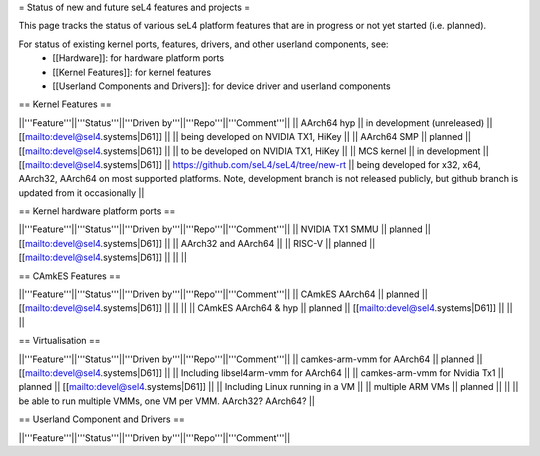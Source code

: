 = Status of new and future seL4 features and projects =

This page tracks the status of various seL4 platform features that are in progress or not yet started (i.e. planned).

For status of existing kernel ports, features, drivers, and other userland components, see:
 * [[Hardware]]: for hardware platform ports
 * [[Kernel Features]]: for kernel features
 * [[Userland Components and Drivers]]: for device driver and userland components


== Kernel Features ==

||'''Feature'''||'''Status'''||'''Driven by'''||'''Repo'''||'''Comment'''||
|| AArch64 hyp || in development (unreleased) || [[mailto:devel@sel4.systems|D61]] || || being developed on NVIDIA TX1, HiKey ||
|| AArch64 SMP || planned || [[mailto:devel@sel4.systems|D61]] ||  || to be developed on NVIDIA TX1, HiKey ||
|| MCS kernel || in development || [[mailto:devel@sel4.systems|D61]] || https://github.com/seL4/seL4/tree/new-rt || being developed for x32, x64, AArch32, AArch64 on most supported platforms.  Note, development branch is not released publicly, but github branch is updated from it occasionally ||


== Kernel hardware platform ports ==

||'''Feature'''||'''Status'''||'''Driven by'''||'''Repo'''||'''Comment'''||
|| NVIDIA TX1 SMMU || planned || [[mailto:devel@sel4.systems|D61]] || || AArch32 and AArch64 ||
|| RISC-V || planned || [[mailto:devel@sel4.systems|D61]] || ||  ||


== CAmkES Features ==

||'''Feature'''||'''Status'''||'''Driven by'''||'''Repo'''||'''Comment'''||
|| CAmkES AArch64 || planned || [[mailto:devel@sel4.systems|D61]] || || ||
|| CAmkES AArch64 & hyp || planned || [[mailto:devel@sel4.systems|D61]] || || ||


== Virtualisation ==

||'''Feature'''||'''Status'''||'''Driven by'''||'''Repo'''||'''Comment'''||
|| camkes-arm-vmm for AArch64 || planned || [[mailto:devel@sel4.systems|D61]] || || Including libsel4arm-vmm for AArch64 ||
|| camkes-arm-vmm for Nvidia Tx1 || planned || [[mailto:devel@sel4.systems|D61]] || || Including Linux running in a VM ||
|| multiple ARM VMs || planned || || || be able to run multiple VMMs, one VM per VMM. AArch32? AArch64? ||

== Userland Component and Drivers ==

||'''Feature'''||'''Status'''||'''Driven by'''||'''Repo'''||'''Comment'''||
